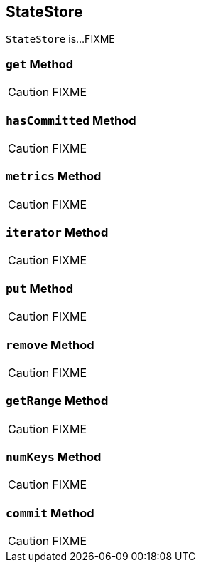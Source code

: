 == [[StateStore]] StateStore

`StateStore` is...FIXME

=== [[get]] `get` Method

CAUTION: FIXME

=== [[hasCommitted]] `hasCommitted` Method

CAUTION: FIXME

=== [[metrics]] `metrics` Method

CAUTION: FIXME

=== [[iterator]] `iterator` Method

CAUTION: FIXME

=== [[put]] `put` Method

CAUTION: FIXME

=== [[remove]] `remove` Method

CAUTION: FIXME

=== [[getRange]] `getRange` Method

CAUTION: FIXME

=== [[numKeys]] `numKeys` Method

CAUTION: FIXME

=== [[commit]] `commit` Method

CAUTION: FIXME
